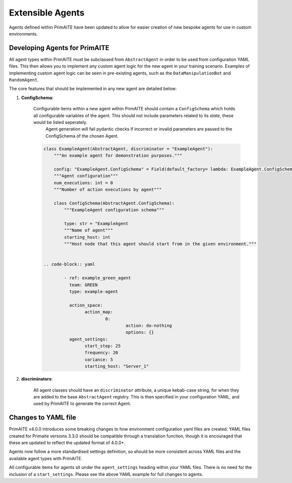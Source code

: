 .. only:: comment

    © Crown-owned copyright 2025, Defence Science and Technology Laboratory UK

.. _extensible_agents:

Extensible Agents
*****************

Agents defined within PrimAITE have been updated to allow for easier creation of new bespoke agents for use in custom environments.


Developing Agents for PrimAITE
==============================

All agent types within PrimAITE must be subclassed from ``AbstractAgent`` in order to be used from configuration YAML files. This then allows you to implement any custom agent logic for the new agent in your training scenario. Examples of implementing custom agent logic can be seen in pre-existing agents, such as the ``DataManipulationBot`` and ``RandomAgent``.

The core features that should be implemented in any new agent are detailed below:

#. **ConfigSchema**:

    Configurable items within a new agent within PrimAITE should contain a ``ConfigSchema`` which holds all configurable variables of the agent. This should not include parameters related to its *state*, these would be listed seperately.
	Agent generation will fail pydantic checks if incorrect or invalid parameters are passed to the ConfigSchema of the chosen Agent.


    .. code-block:: python

        class ExampleAgent(AbstractAgent, discriminator = "ExampleAgent"):
            """An example agent for demonstration purposes."""

            config: "ExampleAgent.ConfigSchema" = Field(default_factory= lambda: ExampleAgent.ConfigSchema())
            """Agent configuration"""
            num_executions: int = 0
            """Number of action executions by agent"""

            class ConfigSchema(AbstractAgent.ConfigSchema):
                """ExampleAgent configuration schema"""

                type: str = "ExampleAgent
                """Name of agent"""
                starting_host: int
                """Host node that this agent should start from in the given environment."""


	.. code-block:: yaml

		- ref: example_green_agent
		  team: GREEN
		  type: example-agent

		  action_space:
			action_map:
				0:
					action: do-nothing
					options: {}
		  agent_settings:
			start_step: 25
			frequency: 20
			variance: 5
			starting_host: "Server_1"


#. **discriminators**:

    All agent classes should have an ``discriminator`` attribute, a unique kebab-case string, for when they are added to the base ``AbstractAgent`` registry. This is then specified in your configuration YAML, and used by PrimAITE to generate the correct Agent.

Changes to YAML file
====================

PrimAITE v4.0.0 introduces some breaking changes to how environment configuration yaml files are created. YAML files created for Primaite versions 3.3.0 should be compatible through a translation function, though it is encouraged that these are updated to reflect the updated format of 4.0.0+.

Agents now follow a more standardised settings definition, so should be more consistent across YAML files and the available agent types with PrimAITE.

All configurable items for agents sit under the ``agent_settings`` heading within your YAML files. There is no need for the inclusion of  a ``start_settings``. Please see the above YAML example for full changes to agents.
